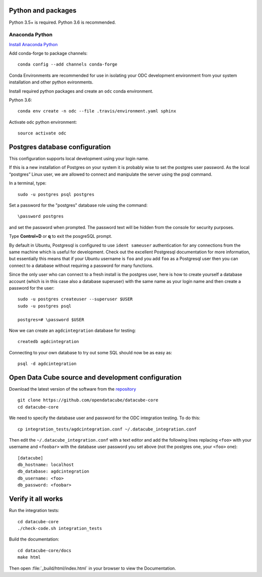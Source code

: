 
Python and packages
-------------------

Python 3.5+ is required. Python 3.6 is recommended.

Anaconda Python
~~~~~~~~~~~~~~~

`Install Anaconda Python <https://www.continuum.io/downloads>`_

Add conda-forge to package channels::

    conda config --add channels conda-forge

Conda Environments are recommended for use in isolating your ODC development environment from your system installation and other python evironments.

Install required python packages and create an ``odc`` conda environment.

Python 3.6::

    conda env create -n odc --file .travis/environment.yaml sphinx

Activate ``odc`` python environment::

    source activate odc


Postgres database configuration
-------------------------------

This configuration supports local development using your login name.

If this is a new installation of Postgres on your system it is probably wise to set the postgres user password. As the local “postgres” Linux user, we are allowed to connect and manipulate the server using the psql command.

In a terminal, type::

	sudo -u postgres psql postgres

Set a password for the "postgres" database role using the command::

	\password postgres
	
and set the password when prompted. The password text will be hidden from the console for security purposes.

Type **Control+D** or **\q** to exit the posgreSQL prompt.

By default in Ubuntu, Postgresql is configured to use ``ident sameuser`` authentication for any connections from the same machine which is useful for development. Check out the excellent Postgresql documentation for more information, but essentially this means that if your Ubuntu username is ``foo`` and you add ``foo`` as a Postgresql user then you can connect to a database without requiring a password for many functions.

Since the only user who can connect to a fresh install is the postgres user, here is how to create yourself a database account (which is in this case also a database superuser) with the same name as your login name and then create a password for the user::

     sudo -u postgres createuser --superuser $USER
     sudo -u postgres psql

     postgres=# \password $USER

Now we can create an ``agdcintegration`` database for testing::

    createdb agdcintegration

Connecting to your own database to try out some SQL should now be as easy as::

    psql -d agdcintegration


Open Data Cube source and development configuration
---------------------------------------------------

Download the latest version of the software from the `repository <https://github.com/opendatacube/datacube-core>`_ ::

    git clone https://github.com/opendatacube/datacube-core
    cd datacube-core

We need to specify the database user and password for the ODC integration testing. To do this::

    cp integration_tests/agdcintegration.conf ~/.datacube_integration.conf

Then edit the ``~/.datacube_integration.conf`` with a text editor and add the following lines replacing ``<foo>`` with your username and ``<foobar>`` with the database user password you set above (not the postgres one, your ``<foo>`` one)::

    [datacube]
    db_hostname: localhost
    db_database: agdcintegration
    db_username: <foo>
    db_password: <foobar>



Verify it all works
-------------------

Run the integration tests::

    cd datacube-core
    ./check-code.sh integration_tests

Build the documentation::

    cd datacube-core/docs
    make html

Then open :file:`_build/html/index.html` in your browser to view the Documentation.


